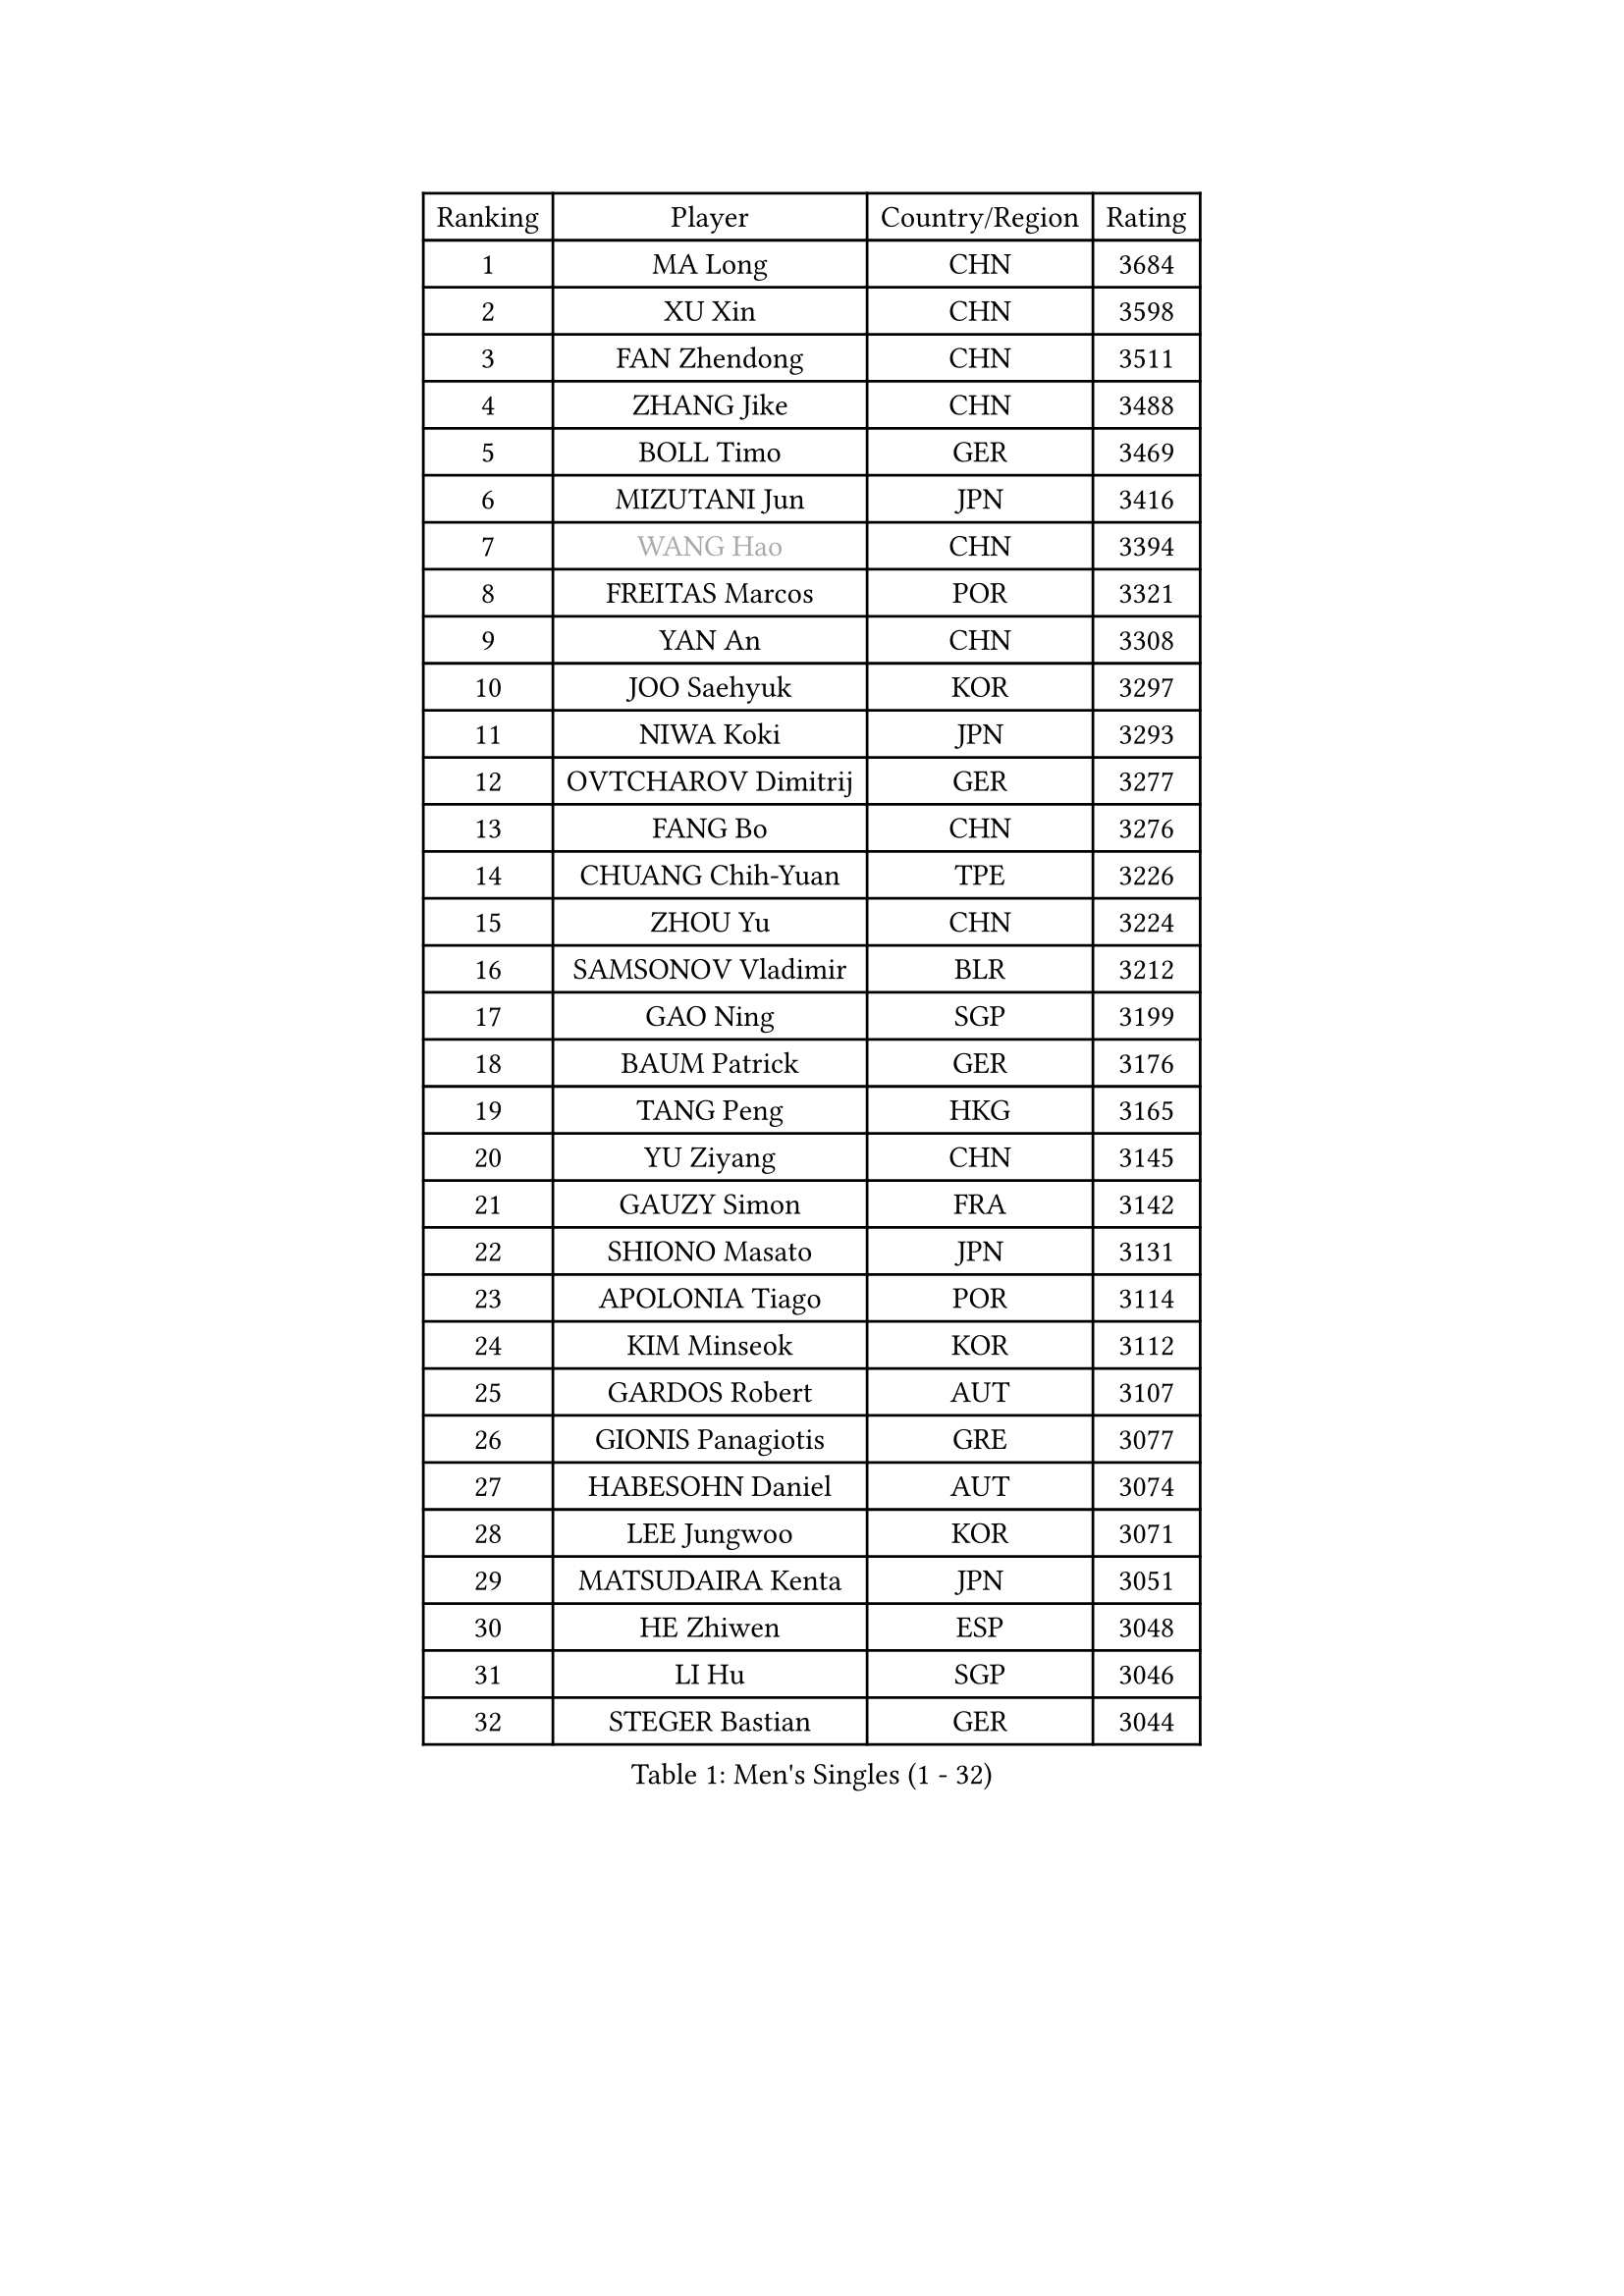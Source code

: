 
#set text(font: ("Courier New", "NSimSun"))
#figure(
  caption: "Men's Singles (1 - 32)",
    table(
      columns: 4,
      [Ranking], [Player], [Country/Region], [Rating],
      [1], [MA Long], [CHN], [3684],
      [2], [XU Xin], [CHN], [3598],
      [3], [FAN Zhendong], [CHN], [3511],
      [4], [ZHANG Jike], [CHN], [3488],
      [5], [BOLL Timo], [GER], [3469],
      [6], [MIZUTANI Jun], [JPN], [3416],
      [7], [#text(gray, "WANG Hao")], [CHN], [3394],
      [8], [FREITAS Marcos], [POR], [3321],
      [9], [YAN An], [CHN], [3308],
      [10], [JOO Saehyuk], [KOR], [3297],
      [11], [NIWA Koki], [JPN], [3293],
      [12], [OVTCHAROV Dimitrij], [GER], [3277],
      [13], [FANG Bo], [CHN], [3276],
      [14], [CHUANG Chih-Yuan], [TPE], [3226],
      [15], [ZHOU Yu], [CHN], [3224],
      [16], [SAMSONOV Vladimir], [BLR], [3212],
      [17], [GAO Ning], [SGP], [3199],
      [18], [BAUM Patrick], [GER], [3176],
      [19], [TANG Peng], [HKG], [3165],
      [20], [YU Ziyang], [CHN], [3145],
      [21], [GAUZY Simon], [FRA], [3142],
      [22], [SHIONO Masato], [JPN], [3131],
      [23], [APOLONIA Tiago], [POR], [3114],
      [24], [KIM Minseok], [KOR], [3112],
      [25], [GARDOS Robert], [AUT], [3107],
      [26], [GIONIS Panagiotis], [GRE], [3077],
      [27], [HABESOHN Daniel], [AUT], [3074],
      [28], [LEE Jungwoo], [KOR], [3071],
      [29], [MATSUDAIRA Kenta], [JPN], [3051],
      [30], [HE Zhiwen], [ESP], [3048],
      [31], [LI Hu], [SGP], [3046],
      [32], [STEGER Bastian], [GER], [3044],
    )
  )#pagebreak()

#set text(font: ("Courier New", "NSimSun"))
#figure(
  caption: "Men's Singles (33 - 64)",
    table(
      columns: 4,
      [Ranking], [Player], [Country/Region], [Rating],
      [33], [CHEN Weixing], [AUT], [3038],
      [34], [KARLSSON Kristian], [SWE], [3038],
      [35], [YOSHIDA Kaii], [JPN], [3038],
      [36], [WANG Zengyi], [POL], [3028],
      [37], [TOKIC Bojan], [SLO], [3025],
      [38], [PITCHFORD Liam], [ENG], [3024],
      [39], [OH Sangeun], [KOR], [3018],
      [40], [DRINKHALL Paul], [ENG], [3008],
      [41], [BOBOCICA Mihai], [ITA], [2998],
      [42], [LIU Yi], [CHN], [2997],
      [43], [GACINA Andrej], [CRO], [2991],
      [44], [CHO Eonrae], [KOR], [2990],
      [45], [MENGEL Steffen], [GER], [2987],
      [46], [LIANG Jingkun], [CHN], [2986],
      [47], [KIM Hyok Bong], [PRK], [2983],
      [48], [PAK Sin Hyok], [PRK], [2979],
      [49], [MAZE Michael], [DEN], [2976],
      [50], [CHEN Chien-An], [TPE], [2968],
      [51], [FEGERL Stefan], [AUT], [2959],
      [52], [LUNDQVIST Jens], [SWE], [2959],
      [53], [FRANZISKA Patrick], [GER], [2951],
      [54], [GORAK Daniel], [POL], [2947],
      [55], [CHEN Feng], [SGP], [2942],
      [56], [MONTEIRO Joao], [POR], [2941],
      [57], [GERELL Par], [SWE], [2941],
      [58], [PERSSON Jon], [SWE], [2937],
      [59], [YOSHIMURA Maharu], [JPN], [2923],
      [60], [WANG Yang], [SVK], [2922],
      [61], [ASSAR Omar], [EGY], [2922],
      [62], [ARUNA Quadri], [NGR], [2920],
      [63], [#text(gray, "ZHAN Jian")], [SGP], [2916],
      [64], [VLASOV Grigory], [RUS], [2915],
    )
  )#pagebreak()

#set text(font: ("Courier New", "NSimSun"))
#figure(
  caption: "Men's Singles (65 - 96)",
    table(
      columns: 4,
      [Ranking], [Player], [Country/Region], [Rating],
      [65], [CRISAN Adrian], [ROU], [2915],
      [66], [MATTENET Adrien], [FRA], [2913],
      [67], [LEE Sang Su], [KOR], [2913],
      [68], [KOU Lei], [UKR], [2909],
      [69], [ZHOU Kai], [CHN], [2903],
      [70], [#text(gray, "KIM Junghoon")], [KOR], [2902],
      [71], [KONECNY Tomas], [CZE], [2898],
      [72], [SCHLAGER Werner], [AUT], [2897],
      [73], [MORIZONO Masataka], [JPN], [2881],
      [74], [JIANG Tianyi], [HKG], [2881],
      [75], [JEONG Sangeun], [KOR], [2870],
      [76], [SHIBAEV Alexander], [RUS], [2869],
      [77], [LEBESSON Emmanuel], [FRA], [2868],
      [78], [PLATONOV Pavel], [BLR], [2865],
      [79], [CHTCHETININE Evgueni], [BLR], [2859],
      [80], [CHAN Kazuhiro], [JPN], [2857],
      [81], [JEOUNG Youngsik], [KOR], [2855],
      [82], [KANG Dongsoo], [KOR], [2854],
      [83], [KREANGA Kalinikos], [GRE], [2850],
      [84], [ZHOU Qihao], [CHN], [2847],
      [85], [PERSSON Jorgen], [SWE], [2846],
      [86], [ELOI Damien], [FRA], [2845],
      [87], [SHANG Kun], [CHN], [2844],
      [88], [STOYANOV Niagol], [ITA], [2839],
      [89], [SMIRNOV Alexey], [RUS], [2837],
      [90], [#text(gray, "VANG Bora")], [TUR], [2830],
      [91], [MACHI Asuka], [JPN], [2830],
      [92], [FILUS Ruwen], [GER], [2825],
      [93], [MACHADO Carlos], [ESP], [2823],
      [94], [KARAKASEVIC Aleksandar], [SRB], [2823],
      [95], [PROKOPCOV Dmitrij], [CZE], [2822],
      [96], [WANG Eugene], [CAN], [2820],
    )
  )#pagebreak()

#set text(font: ("Courier New", "NSimSun"))
#figure(
  caption: "Men's Singles (97 - 128)",
    table(
      columns: 4,
      [Ranking], [Player], [Country/Region], [Rating],
      [97], [LI Ahmet], [TUR], [2820],
      [98], [ALAMIYAN Noshad], [IRI], [2819],
      [99], [WONG Chun Ting], [HKG], [2810],
      [100], [LIN Gaoyuan], [CHN], [2809],
      [101], [OUAICHE Stephane], [FRA], [2807],
      [102], [ACHANTA Sharath Kamal], [IND], [2803],
      [103], [PISTEJ Lubomir], [SVK], [2797],
      [104], [ROBINOT Quentin], [FRA], [2797],
      [105], [WALTHER Ricardo], [GER], [2795],
      [106], [SAIVE Jean-Michel], [BEL], [2792],
      [107], [TSUBOI Gustavo], [BRA], [2792],
      [108], [TAN Ruiwu], [CRO], [2790],
      [109], [OSHIMA Yuya], [JPN], [2790],
      [110], [KISHIKAWA Seiya], [JPN], [2787],
      [111], [SAKAI Asuka], [JPN], [2786],
      [112], [DIDUKH Oleksandr], [UKR], [2781],
      [113], [MURAMATSU Yuto], [JPN], [2777],
      [114], [OYA Hidetoshi], [JPN], [2776],
      [115], [KOSIBA Daniel], [HUN], [2769],
      [116], [PATTANTYUS Adam], [HUN], [2766],
      [117], [KIM Donghyun], [KOR], [2760],
      [118], [CALDERANO Hugo], [BRA], [2756],
      [119], [#text(gray, "KANG Donghoon")], [KOR], [2755],
      [120], [#text(gray, "KIM Nam Chol")], [PRK], [2752],
      [121], [PAIKOV Mikhail], [RUS], [2745],
      [122], [TAKAKIWA Taku], [JPN], [2744],
      [123], [IONESCU Ovidiu], [ROU], [2742],
      [124], [ARVIDSSON Simon], [SWE], [2739],
      [125], [CHIANG Hung-Chieh], [TPE], [2738],
      [126], [SKACHKOV Kirill], [RUS], [2735],
      [127], [#text(gray, "LIN Ju")], [DOM], [2733],
      [128], [KOSOWSKI Jakub], [POL], [2731],
    )
  )